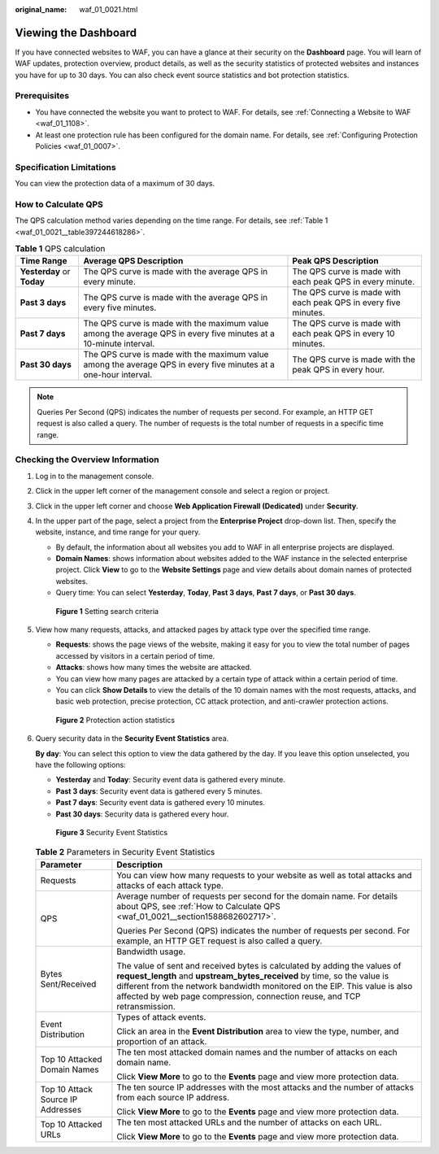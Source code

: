 :original_name: waf_01_0021.html

.. _waf_01_0021:

Viewing the Dashboard
=====================

If you have connected websites to WAF, you can have a glance at their security on the **Dashboard** page. You will learn of WAF updates, protection overview, product details, as well as the security statistics of protected websites and instances you have for up to 30 days. You can also check event source statistics and bot protection statistics.

Prerequisites
-------------

-  You have connected the website you want to protect to WAF. For details, see :ref:`Connecting a Website to WAF <waf_01_1108>`.
-  At least one protection rule has been configured for the domain name. For details, see :ref:`Configuring Protection Policies <waf_01_0007>`.

Specification Limitations
-------------------------

You can view the protection data of a maximum of 30 days.

.. _waf_01_0021__section1588682602717:

How to Calculate QPS
--------------------

The QPS calculation method varies depending on the time range. For details, see :ref:`Table 1 <waf_01_0021__table397244618286>`.

.. _waf_01_0021__table397244618286:

.. table:: **Table 1** QPS calculation

   +----------------------------+-------------------------------------------------------------------------------------------------------------------+-----------------------------------------------------------------+
   | Time Range                 | Average QPS Description                                                                                           | Peak QPS Description                                            |
   +============================+===================================================================================================================+=================================================================+
   | **Yesterday** or **Today** | The QPS curve is made with the average QPS in every minute.                                                       | The QPS curve is made with each peak QPS in every minute.       |
   +----------------------------+-------------------------------------------------------------------------------------------------------------------+-----------------------------------------------------------------+
   | **Past 3 days**            | The QPS curve is made with the average QPS in every five minutes.                                                 | The QPS curve is made with each peak QPS in every five minutes. |
   +----------------------------+-------------------------------------------------------------------------------------------------------------------+-----------------------------------------------------------------+
   | **Past 7 days**            | The QPS curve is made with the maximum value among the average QPS in every five minutes at a 10-minute interval. | The QPS curve is made with each peak QPS in every 10 minutes.   |
   +----------------------------+-------------------------------------------------------------------------------------------------------------------+-----------------------------------------------------------------+
   | **Past 30 days**           | The QPS curve is made with the maximum value among the average QPS in every five minutes at a one-hour interval.  | The QPS curve is made with the peak QPS in every hour.          |
   +----------------------------+-------------------------------------------------------------------------------------------------------------------+-----------------------------------------------------------------+

.. note::

   Queries Per Second (QPS) indicates the number of requests per second. For example, an HTTP GET request is also called a query. The number of requests is the total number of requests in a specific time range.

Checking the Overview Information
---------------------------------

#. Log in to the management console.

#. Click |image1| in the upper left corner of the management console and select a region or project.

#. Click |image2| in the upper left corner and choose **Web Application Firewall (Dedicated)** under **Security**.

#. In the upper part of the page, select a project from the **Enterprise Project** drop-down list. Then, specify the website, instance, and time range for your query.

   -  By default, the information about all websites you add to WAF in all enterprise projects are displayed.
   -  **Domain Names**: shows information about websites added to the WAF instance in the selected enterprise project. Click **View** to go to the **Website Settings** page and view details about domain names of protected websites.
   -  Query time: You can select **Yesterday**, **Today**, **Past 3 days**, **Past 7 days**, or **Past 30 days**.


   .. figure:: /_static/images/en-us_image_0000001731610061.png
      :alt: **Figure 1** Setting search criteria

      **Figure 1** Setting search criteria

#. View how many requests, attacks, and attacked pages by attack type over the specified time range.

   -  **Requests**: shows the page views of the website, making it easy for you to view the total number of pages accessed by visitors in a certain period of time.
   -  **Attacks**: shows how many times the website are attacked.
   -  You can view how many pages are attacked by a certain type of attack within a certain period of time.
   -  You can click **Show Details** to view the details of the 10 domain names with the most requests, attacks, and basic web protection, precise protection, CC attack protection, and anti-crawler protection actions.


   .. figure:: /_static/images/en-us_image_0000001285684556.png
      :alt: **Figure 2** Protection action statistics

      **Figure 2** Protection action statistics

#. Query security data in the **Security Event Statistics** area.

   **By day**: You can select this option to view the data gathered by the day. If you leave this option unselected, you have the following options:

   -  **Yesterday** and **Today**: Security event data is gathered every minute.
   -  **Past 3 days**: Security event data is gathered every 5 minutes.
   -  **Past 7 days**: Security event data is gathered every 10 minutes.
   -  **Past 30 days**: Security data is gathered every hour.


   .. figure:: /_static/images/en-us_image_0000001683533946.png
      :alt: **Figure 3** Security Event Statistics

      **Figure 3** Security Event Statistics

   .. table:: **Table 2** Parameters in Security Event Statistics

      +-----------------------------------+------------------------------------------------------------------------------------------------------------------------------------------------------------------------------------------------------------------------------------------------------------------------------------------------------------------+
      | Parameter                         | Description                                                                                                                                                                                                                                                                                                      |
      +===================================+==================================================================================================================================================================================================================================================================================================================+
      | Requests                          | You can view how many requests to your website as well as total attacks and attacks of each attack type.                                                                                                                                                                                                         |
      +-----------------------------------+------------------------------------------------------------------------------------------------------------------------------------------------------------------------------------------------------------------------------------------------------------------------------------------------------------------+
      | QPS                               | Average number of requests per second for the domain name. For details about QPS, see :ref:`How to Calculate QPS <waf_01_0021__section1588682602717>`.                                                                                                                                                           |
      |                                   |                                                                                                                                                                                                                                                                                                                  |
      |                                   | Queries Per Second (QPS) indicates the number of requests per second. For example, an HTTP GET request is also called a query.                                                                                                                                                                                   |
      +-----------------------------------+------------------------------------------------------------------------------------------------------------------------------------------------------------------------------------------------------------------------------------------------------------------------------------------------------------------+
      | Bytes Sent/Received               | Bandwidth usage.                                                                                                                                                                                                                                                                                                 |
      |                                   |                                                                                                                                                                                                                                                                                                                  |
      |                                   | The value of sent and received bytes is calculated by adding the values of **request_length** and **upstream_bytes_received** by time, so the value is different from the network bandwidth monitored on the EIP. This value is also affected by web page compression, connection reuse, and TCP retransmission. |
      +-----------------------------------+------------------------------------------------------------------------------------------------------------------------------------------------------------------------------------------------------------------------------------------------------------------------------------------------------------------+
      | Event Distribution                | Types of attack events.                                                                                                                                                                                                                                                                                          |
      |                                   |                                                                                                                                                                                                                                                                                                                  |
      |                                   | Click an area in the **Event Distribution** area to view the type, number, and proportion of an attack.                                                                                                                                                                                                          |
      +-----------------------------------+------------------------------------------------------------------------------------------------------------------------------------------------------------------------------------------------------------------------------------------------------------------------------------------------------------------+
      | Top 10 Attacked Domain Names      | The ten most attacked domain names and the number of attacks on each domain name.                                                                                                                                                                                                                                |
      |                                   |                                                                                                                                                                                                                                                                                                                  |
      |                                   | Click **View More** to go to the **Events** page and view more protection data.                                                                                                                                                                                                                                  |
      +-----------------------------------+------------------------------------------------------------------------------------------------------------------------------------------------------------------------------------------------------------------------------------------------------------------------------------------------------------------+
      | Top 10 Attack Source IP Addresses | The ten source IP addresses with the most attacks and the number of attacks from each source IP address.                                                                                                                                                                                                         |
      |                                   |                                                                                                                                                                                                                                                                                                                  |
      |                                   | Click **View More** to go to the **Events** page and view more protection data.                                                                                                                                                                                                                                  |
      +-----------------------------------+------------------------------------------------------------------------------------------------------------------------------------------------------------------------------------------------------------------------------------------------------------------------------------------------------------------+
      | Top 10 Attacked URLs              | The ten most attacked URLs and the number of attacks on each URL.                                                                                                                                                                                                                                                |
      |                                   |                                                                                                                                                                                                                                                                                                                  |
      |                                   | Click **View More** to go to the **Events** page and view more protection data.                                                                                                                                                                                                                                  |
      +-----------------------------------+------------------------------------------------------------------------------------------------------------------------------------------------------------------------------------------------------------------------------------------------------------------------------------------------------------------+

.. |image1| image:: /_static/images/en-us_image_0000002194533712.jpg
.. |image2| image:: /_static/images/en-us_image_0000002194070596.png

